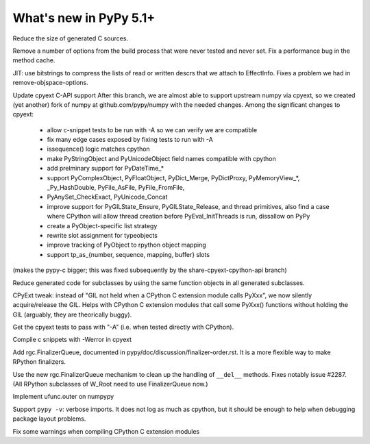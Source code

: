 =========================
What's new in PyPy 5.1+
=========================

.. this is a revision shortly after release-5.1
.. startrev: aa60332382a1

.. branch: techtonik/introductionrst-simplify-explanation-abo-1460879168046

.. branch: gcheader-decl

Reduce the size of generated C sources.


.. branch: remove-objspace-options

Remove a number of options from the build process that were never tested and
never set. Fix a performance bug in the method cache.

.. branch: bitstring

JIT: use bitstrings to compress the lists of read or written descrs
that we attach to EffectInfo.  Fixes a problem we had in
remove-objspace-options.

.. branch: cpyext-for-merge

Update cpyext C-API support After this branch, we are almost able to support 
upstream numpy via cpyext, so we created (yet another) fork of numpy at 
github.com/pypy/numpy with the needed changes. Among the significant changes 
to cpyext:
  - allow c-snippet tests to be run with -A so we can verify we are compatible
  - fix many edge cases exposed by fixing tests to run with -A
  - issequence() logic matches cpython
  - make PyStringObject and PyUnicodeObject field names compatible with cpython
  - add prelminary support for PyDateTime_*
  - support PyComplexObject, PyFloatObject, PyDict_Merge, PyDictProxy,
    PyMemoryView_*, _Py_HashDouble, PyFile_AsFile, PyFile_FromFile,
  - PyAnySet_CheckExact, PyUnicode_Concat
  - improve support for PyGILState_Ensure, PyGILState_Release, and thread
    primitives, also find a case where CPython will allow thread creation
    before PyEval_InitThreads is run, dissallow on PyPy 
  - create a PyObject-specific list strategy
  - rewrite slot assignment for typeobjects
  - improve tracking of PyObject to rpython object mapping
  - support tp_as_{number, sequence, mapping, buffer} slots

(makes the pypy-c bigger; this was fixed subsequently by the
share-cpyext-cpython-api branch)

.. branch: share-mapdict-methods-2

Reduce generated code for subclasses by using the same function objects in all
generated subclasses.

.. branch: share-cpyext-cpython-api

.. branch: cpyext-auto-gil

CPyExt tweak: instead of "GIL not held when a CPython C extension module
calls PyXxx", we now silently acquire/release the GIL.  Helps with
CPython C extension modules that call some PyXxx() functions without
holding the GIL (arguably, they are theorically buggy).

.. branch: cpyext-test-A

Get the cpyext tests to pass with "-A" (i.e. when tested directly with
CPython).

.. branch: oefmt

.. branch: cpyext-werror

Compile c snippets with -Werror in cpyext

.. branch: gc-del-3

Add rgc.FinalizerQueue, documented in pypy/doc/discussion/finalizer-order.rst.
It is a more flexible way to make RPython finalizers.

.. branch: unpacking-cpython-shortcut

.. branch: cleanups

.. branch: cpyext-more-slots

.. branch: use-gc-del-3

Use the new rgc.FinalizerQueue mechanism to clean up the handling of
``__del__`` methods.  Fixes notably issue #2287.  (All RPython
subclasses of W_Root need to use FinalizerQueue now.)

.. branch: ufunc-outer

Implement ufunc.outer on numpypy

.. branch: verbose-imports

Support ``pypy -v``: verbose imports.  It does not log as much as
cpython, but it should be enough to help when debugging package layout
problems.

.. branch: cpyext-macros-cast

Fix some warnings when compiling CPython C extension modules

.. branch: syntax_fix
